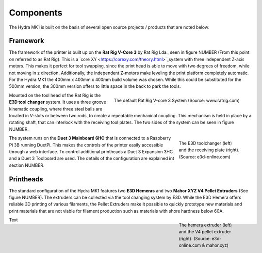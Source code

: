 ################################
Components
################################

The Hydra MK1 is built on the basis of several open source projects / products that are noted below:

Framework
============

The framework of the printer is built up on the **Rat Rig V-Core 3** by Rat Rig Lda., seen in figure NUMBER (From this point on referred to as Rat Rig). This is a `core XY <https://corexy.com/theory.html>`_system with three independent Z-axis motors. This makes it perfect for tool swapping, since the print head is able to move with two degrees of freedom, while not moving in z direction. Additionally, the independent Z-motors make leveling the print platform completely automatic. For the Hydra MK1 the 400mm x 400mm x 400mm build volume was chosen. While this could be substituted for the 500mm version, the 300mm version offers to little space in the back to park the tools.

.. figure:: img/RatRig.png
    :align: right

    The default Rat Rig V-core 3 System (Source: www.ratrig.com)


Mounted on the tool head of the Rat Rig is the **E3D tool changer** system. It uses a three groove kinematic coupling, where three steel balls are located in V-slots or between two rods, to create a repeatable mechanical coupling. This mechanism is held in place by a rotating shaft, that can interlock with the receiving tool plates. The two sides of the system can be seen in figure NUMBER.

.. figure:: img/toolchangerboth.png
    :align: right
    :figwidth: 200px

    The E3D toolchanger (left) and the receiving plate (right). (Source: e3d-online.com)

The system runs on the **Duet 3 Mainboard 6HC** that is connected to a Raspberry Pi 3B running DuetPi. This makes the controls of the printer easily accessible through a web interface. To control additional printheads a Duet 3 Expansion 3HC and a Duet 3 Toolboard are used. The details of the configuration are explained int section NUMBER.

Printheads
=============

The standard configuration of the Hydra MK1 features two **E3D Hemeras** and two **Mahor XYZ V4 Pellet Extruders** (See figure NUMBER). The extruders can be collected via the tool changing system by E3D. While the E3D Hemera offers reliable 3D printing of various filaments, the Pellet Extruders make it possible to quickly prototype new materials and print materials that are not viable for filament production such as materials with shore hardness below 60A.

.. figure:: img/Extruders.png
    :align: right
    :figwidth: 200px
    
    The hemera extruder (left) and the V4 pellet extruder (right). (Source: e3d-online.com \& mahor.xyz)
    
Text
